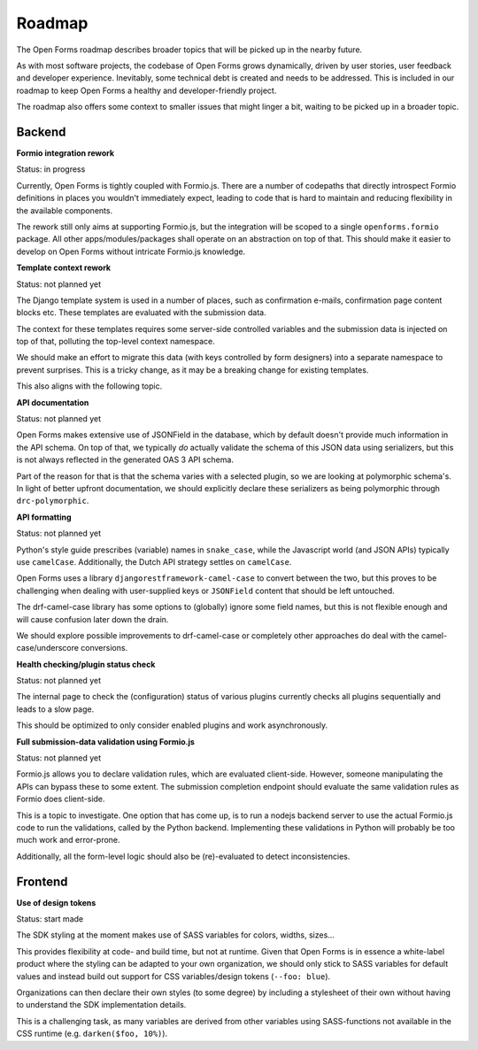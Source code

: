 .. _developers_roadmap:

Roadmap
=======

The Open Forms roadmap describes broader topics that will be picked up in the
nearby future.

As with most software projects, the codebase of Open Forms grows dynamically, driven
by user stories, user feedback and developer experience. Inevitably, some technical
debt is created and needs to be addressed. This is included in our roadmap to keep
Open Forms a healthy and developer-friendly project.

The roadmap also offers some context to smaller issues that might linger a bit, waiting
to be picked up in a broader topic.

Backend
-------

**Formio integration rework**

Status: in progress

Currently, Open Forms is tightly coupled with Formio.js. There are a number of codepaths
that directly introspect Formio definitions in places you wouldn't immediately expect,
leading to code that is hard to maintain and reducing flexibility in the available
components.

The rework still only aims at supporting Formio.js, but the integration will be scoped
to a single ``openforms.formio`` package. All other apps/modules/packages shall operate
on an abstraction on top of that. This should make it easier to develop on Open Forms
without intricate Formio.js knowledge.

**Template context rework**

Status: not planned yet

The Django template system is used in a number of places, such as confirmation e-mails,
confirmation page content blocks etc. These templates are evaluated with the submission
data.

The context for these templates requires some server-side controlled variables and the
submission data is injected on top of that, polluting the top-level context namespace.

We should make an effort to migrate this data (with keys controlled by form designers)
into a separate namespace to prevent surprises. This is a tricky change, as it may be a
breaking change for existing templates.

This also aligns with the following topic.

**API documentation**

Status: not planned yet

Open Forms makes extensive use of JSONField in the database, which by default doesn't
provide much information in the API schema. On top of that, we typically *do* actually
validate the schema of this JSON data using serializers, but this is not always
reflected in the generated OAS 3 API schema.

Part of the reason for that is that the schema varies with a selected plugin, so we are
looking at polymorphic schema's. In light of better upfront documentation, we should
explicitly declare these serializers as being polymorphic through ``drc-polymorphic``.

**API formatting**

Status: not planned yet

Python's style guide prescribes (variable) names in ``snake_case``, while the Javascript
world (and JSON APIs) typically use ``camelCase``. Additionally, the Dutch API strategy
settles on ``camelCase``.

Open Forms uses a library ``djangorestframework-camel-case`` to convert between the two,
but this proves to be challenging when dealing with user-supplied keys or ``JSONField``
content that should be left untouched.

The drf-camel-case library has some options to (globally) ignore some field names, but
this is not flexible enough and will cause confusion later down the drain.

We should explore possible improvements to drf-camel-case or completely other approaches
do deal with the camel-case/underscore conversions.

**Health checking/plugin status check**

Status: not planned yet

The internal page to check the (configuration) status of various plugins currently
checks all plugins sequentially and leads to a slow page.

This should be optimized to only consider enabled plugins and work asynchronously.

**Full submission-data validation using Formio.js**

Status: not planned yet

Formio.js allows you to declare validation rules, which are evaluated client-side.
However, someone manipulating the APIs can bypass these to some extent. The submission
completion endpoint should evaluate the same validation rules as Formio does client-side.

This is a topic to investigate. One option that has come up, is to run a nodejs backend
server to use the actual Formio.js code to run the validations, called by the Python
backend. Implementing these validations in Python will probably be too much work and
error-prone.

Additionally, all the form-level logic should also be (re)-evaluated to detect
inconsistencies.

Frontend
--------

**Use of design tokens**

Status: start made

The SDK styling at the moment makes use of SASS variables for colors, widths, sizes...

This provides flexibility at code- and build time, but not at runtime. Given that Open
Forms is in essence a white-label product where the styling can be adapted to your own
organization, we should only stick to SASS variables for default values and instead
build out support for CSS variables/design tokens (``--foo: blue``).

Organizations can then declare their own styles (to some degree) by including a
stylesheet of their own without having to understand the SDK implementation details.

This is a challenging task, as many variables are derived from other variables using
SASS-functions not available in the CSS runtime (e.g. ``darken($foo, 10%)``).
